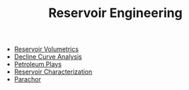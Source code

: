 #+TITLE: Reservoir Engineering

- [[file:reservoirvolumetrics.org][Reservoir Volumetrics]]
- [[file:declinecurveanalysis.org][Decline Curve Analysis]]
- [[file:petroleumplays.org][Petroleum Plays]]
- [[file:reservoircharacterization.org][Reservoir Characterization]]
- [[file:parachor.org][Parachor]]

